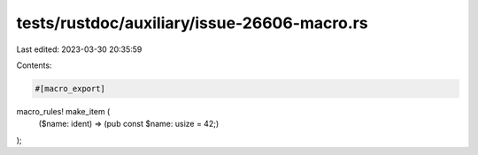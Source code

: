 tests/rustdoc/auxiliary/issue-26606-macro.rs
============================================

Last edited: 2023-03-30 20:35:59

Contents:

.. code-block:: rs

    #[macro_export]
macro_rules! make_item (
    ($name: ident) => (pub const $name: usize = 42;)
);


